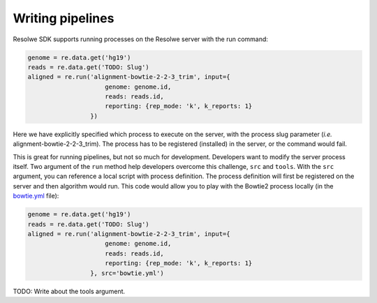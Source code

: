 =================
Writing pipelines
=================

Resolwe SDK supports running processes on the Resolwe server with the
run command:

.. code-block:: python

   genome = re.data.get('hg19')
   reads = re.data.get('TODO: Slug')
   aligned = re.run('alignment-bowtie-2-2-3_trim', input={
                        genome: genome.id,
                        reads: reads.id,
                        reporting: {rep_mode: 'k', k_reports: 1}
                    })

Here we have explicitly specified which process to execute on the server,
with the process slug parameter (*i.e.* alignment-bowtie-2-2-3_trim).
The process has to be registered (installed) in the server, or the
command would fail.

This is great for running pipelines, but not so much for development.
Developers want to modify the server process itself. Two argument of
the ``run`` method help developers overcome this challenge, ``src`` and
``tools``. With the ``src`` argument, you can reference a local script
with process definition. The process definition will first be registered
on the server and then algorithm would run. This code would allow you
to play with the Bowtie2 process locally (in the `bowtie.yml`_ file):

.. code-block:: python

   genome = re.data.get('hg19')
   reads = re.data.get('TODO: Slug')
   aligned = re.run('alignment-bowtie-2-2-3_trim', input={
                        genome: genome.id,
                        reads: reads.id,
                        reporting: {rep_mode: 'k', k_reports: 1}
                    }, src='bowtie.yml')

.. _bowtie.yml: https://github.com/genialis/resolwe-bio/blob/master/resolwe_bio/processes/alignment/bowtie.yml

TODO: Write about the tools argument.

